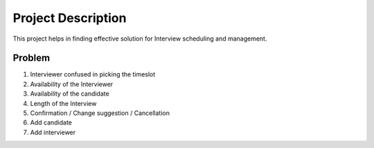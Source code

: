 Project Description
===================

This project helps in finding effective solution for Interview scheduling and management.


Problem
**************

1. Interviewer confused in picking the timeslot
2. Availability of the Interviewer
3. Availability of the candidate
4. Length of the Interview
5. Confirmation / Change suggestion / Cancellation
6. Add candidate
7. Add interviewer
